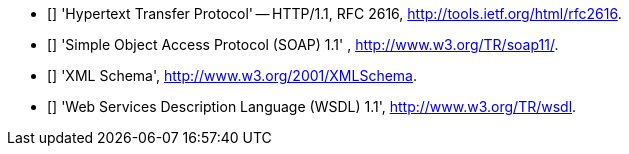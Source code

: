 - [[[HTTP_1.1]]] 'Hypertext Transfer Protocol' -- HTTP/1.1, RFC 2616,
  http://tools.ietf.org/html/rfc2616.
- [[[SOAP_1.1]]] 'Simple Object Access Protocol (SOAP) 1.1' ,
  http://www.w3.org/TR/soap11/.
- [[[XMLSchema]]] 'XML Schema', http://www.w3.org/2001/XMLSchema.
- [[[WSDL_1.1]]] 'Web Services Description Language (WSDL) 1.1',
  http://www.w3.org/TR/wsdl.

// vim:ft=asciidoc
